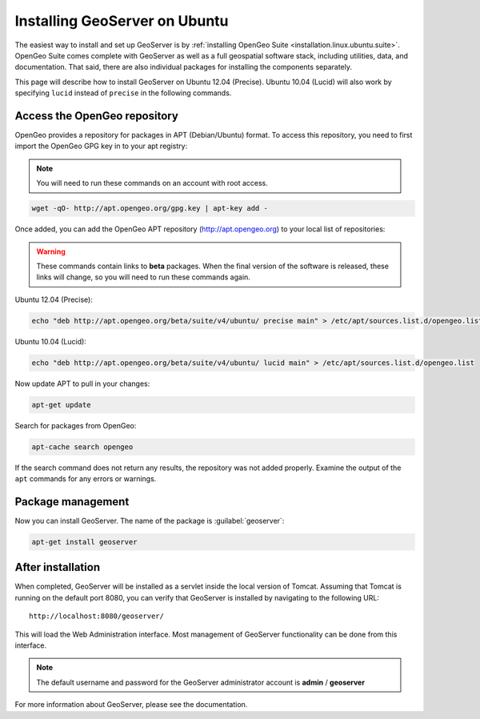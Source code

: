 .. _installation.linux.ubuntu.geoserver:

Installing GeoServer on Ubuntu
==============================

The easiest way to install and set up GeoServer is by :ref:`installing OpenGeo Suite <installation.linux.ubuntu.suite>`. OpenGeo Suite comes complete with GeoServer as well as a full geospatial software stack, including utilities, data, and documentation. That said, there are also individual packages for installing the components separately.

This page will describe how to install GeoServer on Ubuntu 12.04 (Precise). Ubuntu 10.04 (Lucid) will also work by specifying ``lucid`` instead of ``precise`` in the following commands.


Access the OpenGeo repository
-----------------------------

OpenGeo provides a repository for packages in APT (Debian/Ubuntu) format. To access this repository, you need to first import the OpenGeo GPG key in to your apt registry:

.. note:: You will need to run these commands on an account with root access.

.. code-block:: bash

   wget -qO- http://apt.opengeo.org/gpg.key | apt-key add -

Once added, you can add the OpenGeo APT repository (http://apt.opengeo.org) to your local list of repositories:

.. warning:: These commands contain links to **beta** packages. When the final version of the software is released, these links will change, so you will need to run these commands again.

Ubuntu 12.04 (Precise):

.. code-block:: console

   echo "deb http://apt.opengeo.org/beta/suite/v4/ubuntu/ precise main" > /etc/apt/sources.list.d/opengeo.list

Ubuntu 10.04 (Lucid):

.. code-block:: console

   echo "deb http://apt.opengeo.org/beta/suite/v4/ubuntu/ lucid main" > /etc/apt/sources.list.d/opengeo.list
      
Now update APT to pull in your changes:

.. code-block:: bash

   apt-get update

Search for packages from OpenGeo:

.. code-block:: bash

   apt-cache search opengeo

If the search command does not return any results, the repository was not added properly. Examine the output of the ``apt`` commands for any errors or warnings.

Package management
------------------

Now you can install GeoServer. The name of the package is :guilabel:`geoserver`:

.. code-block:: bash

   apt-get install geoserver


After installation
------------------

When completed, GeoServer will be installed as a servlet inside the local version of Tomcat. Assuming that Tomcat is running on the default port 8080, you can verify that GeoServer is installed by navigating to the following URL::

   http://localhost:8080/geoserver/

This will load the Web Administration interface. Most management of GeoServer functionality can be done from this interface.

.. note:: The default username and password for the GeoServer administrator account is **admin** / **geoserver**

For more information about GeoServer, please see the documentation.
